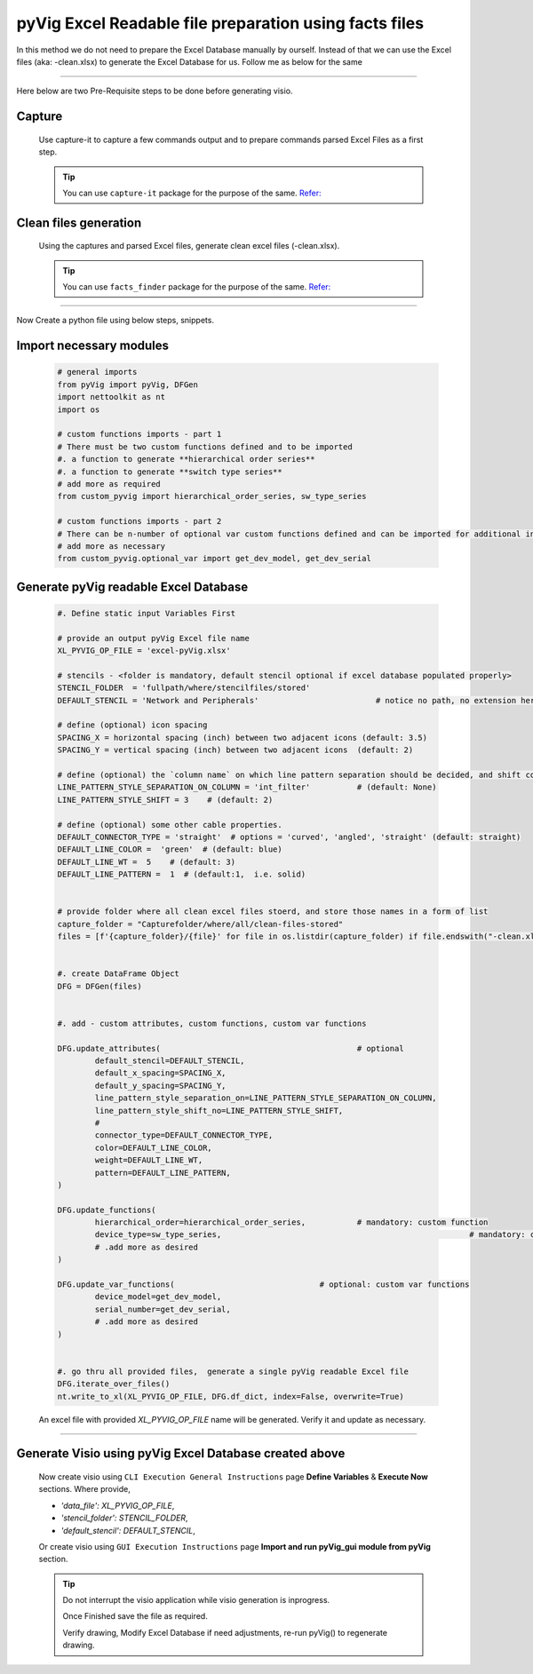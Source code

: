 pyVig Excel Readable file preparation using facts files
=======================================================


In this method we do not need to prepare the Excel Database manually by ourself. Instead of that we can use the Excel files (aka: -clean.xlsx) 
to generate the Excel Database for us.  Follow me as below for the same  


-----

Here below are two Pre-Requisite steps to be done before generating visio.

Capture
-------


	Use capture-it to capture a few commands output and to prepare commands parsed Excel Files as a first step. 

	.. tip::

	   You can use ``capture-it`` package for the purpose of the same.
	   `Refer: <https://capture-it.readthedocs.io>`_
	
	
Clean files generation
----------------------


	Using the captures and parsed Excel files, generate clean excel files (-clean.xlsx).

	.. tip::
	   
	   You can use ``facts_finder`` package for the purpose of the same.
	   `Refer: <https://facts-finder.readthedocs.io>`_



-----


Now Create a python file using below steps, snippets.


Import necessary modules
------------------------

	.. code-block:: python

		# general imports
		from pyVig import pyVig, DFGen
		import nettoolkit as nt
		import os

		# custom functions imports - part 1
		# There must be two custom functions defined and to be imported
		#. a function to generate **hierarchical order series**
		#. a function to generate **switch type series**
		# add more as required
		from custom_pyvig import hierarchical_order_series, sw_type_series

		# custom functions imports - part 2
		# There can be n-number of optional var custom functions defined and can be imported for additional informations on device. such as 'serial', 'model'  from 'var' tab of -clean excel file.
		# add more as necessary
		from custom_pyvig.optional_var import get_dev_model, get_dev_serial


Generate pyVig readable Excel Database
--------------------------------------


	.. code-block:: python

		#. Define static input Variables First

		# provide an output pyVig Excel file name 
		XL_PYVIG_OP_FILE = 'excel-pyVig.xlsx'

		# stencils - <folder is mandatory, default stencil optional if excel database populated properly> 		
		STENCIL_FOLDER  = 'fullpath/where/stencilfiles/stored'
		DEFAULT_STENCIL = 'Network and Peripherals'			    # notice no path, no extension here (default: None)

		# define (optional) icon spacing
		SPACING_X = horizontal spacing (inch) between two adjacent icons (default: 3.5)
		SPACING_Y = vertical spacing (inch) between two adjacent icons  (default: 2)

		# define (optional) the `column name` on which line pattern separation should be decided, and shift count step for each change
		LINE_PATTERN_STYLE_SEPARATION_ON_COLUMN = 'int_filter'		# (default: None)
		LINE_PATTERN_STYLE_SHIFT = 3	# (default: 2)

		# define (optional) some other cable properties.
		DEFAULT_CONNECTOR_TYPE = 'straight'  # options = 'curved', 'angled', 'straight' (default: straight)
		DEFAULT_LINE_COLOR =  'green'  # (default: blue)
		DEFAULT_LINE_WT =  5 	# (default: 3)
		DEFAULT_LINE_PATTERN =  1  # (default:1,  i.e. solid)


		# provide folder where all clean excel files stoerd, and store those names in a form of list
		capture_folder = "Capturefolder/where/all/clean-files-stored"
		files = [f'{capture_folder}/{file}' for file in os.listdir(capture_folder) if file.endswith("-clean.xlsx") ]


		#. create DataFrame Object  
		DFG = DFGen(files)


		#. add - custom attributes, custom functions, custom var functions						

		DFG.update_attributes(			                        # optional
			default_stencil=DEFAULT_STENCIL,
			default_x_spacing=SPACING_X,
			default_y_spacing=SPACING_Y,
			line_pattern_style_separation_on=LINE_PATTERN_STYLE_SEPARATION_ON_COLUMN,
			line_pattern_style_shift_no=LINE_PATTERN_STYLE_SHIFT,
			#
			connector_type=DEFAULT_CONNECTOR_TYPE,
			color=DEFAULT_LINE_COLOR,
			weight=DEFAULT_LINE_WT,
			pattern=DEFAULT_LINE_PATTERN,
		)

		DFG.update_functions(
			hierarchical_order=hierarchical_order_series,		# mandatory: custom function
			device_type=sw_type_series,							# mandatory: custom function
			# .add more as desired
		)

		DFG.update_var_functions(                               # optional: custom var functions
			device_model=get_dev_model,
			serial_number=get_dev_serial,
			# .add more as desired
		)


		#. go thru all provided files,  generate a single pyVig readable Excel file
		DFG.iterate_over_files()
		nt.write_to_xl(XL_PYVIG_OP_FILE, DFG.df_dict, index=False, overwrite=True)


	An excel file with provided *XL_PYVIG_OP_FILE* name will be generated. Verify it and update as necessary.


-----



Generate Visio using pyVig Excel Database created above
-------------------------------------------------------


	Now create visio using ``CLI Execution General Instructions`` page **Define Variables** & **Execute Now** sections.  
	Where provide,

    	* *'data_file': XL_PYVIG_OP_FILE*,
    	* *'stencil_folder': STENCIL_FOLDER*,
    	* *'default_stencil': DEFAULT_STENCIL*,

	Or create visio using ``GUI Execution Instructions`` page **Import and run pyVig_gui module from pyVig** section.



	.. tip::
		
		Do not interrupt the visio application while visio generation is inprogress. 

		Once Finished save the file as required.

		Verify drawing,  Modify Excel Database if need adjustments, re-run pyVig() to regenerate drawing.


